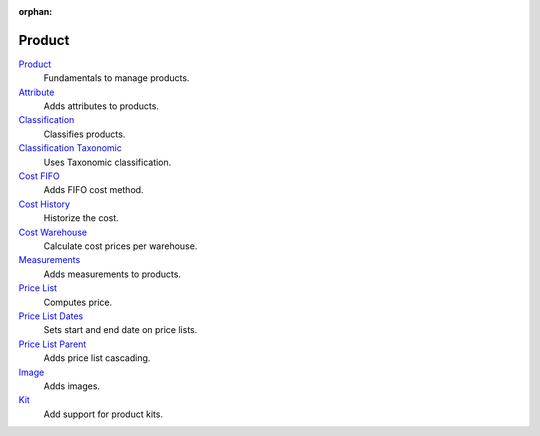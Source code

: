 :orphan:

.. _index-product:

Product
=======

`Product </projects/modules-product/en/latest>`_
    Fundamentals to manage products.

`Attribute </projects/modules-product-attribute/en/latest>`_
    Adds attributes to products.

`Classification </projects/modules-product-classification/en/latest>`_
    Classifies products.

`Classification Taxonomic </projects/modules-product-classification-taxonomic/en/latest>`_
    Uses Taxonomic classification.

`Cost FIFO </projects/modules-product-cost-fifo/en/latest>`_
    Adds FIFO cost method.

`Cost History </projects/modules-product-cost-history/en/latest>`_
    Historize the cost.

`Cost Warehouse </projects/modules-product-cost-warehouse/en/latest>`_
    Calculate cost prices per warehouse.

`Measurements </projects/modules-product-measurements/en/latest>`_
    Adds measurements to products.

`Price List </projects/modules-product-price-list/en/latest>`_
    Computes price.

`Price List Dates </projects/modules-product-price-list-dates/en/latest>`_
    Sets start and end date on price lists.

`Price List Parent </projects/modules-product-price-list-parent/en/latest>`_
    Adds price list cascading.

`Image </projects/modules-product-image/en/latest>`_
    Adds images.

`Kit </projects/modules-product-kit/en/latest>`_
    Add support for product kits.
